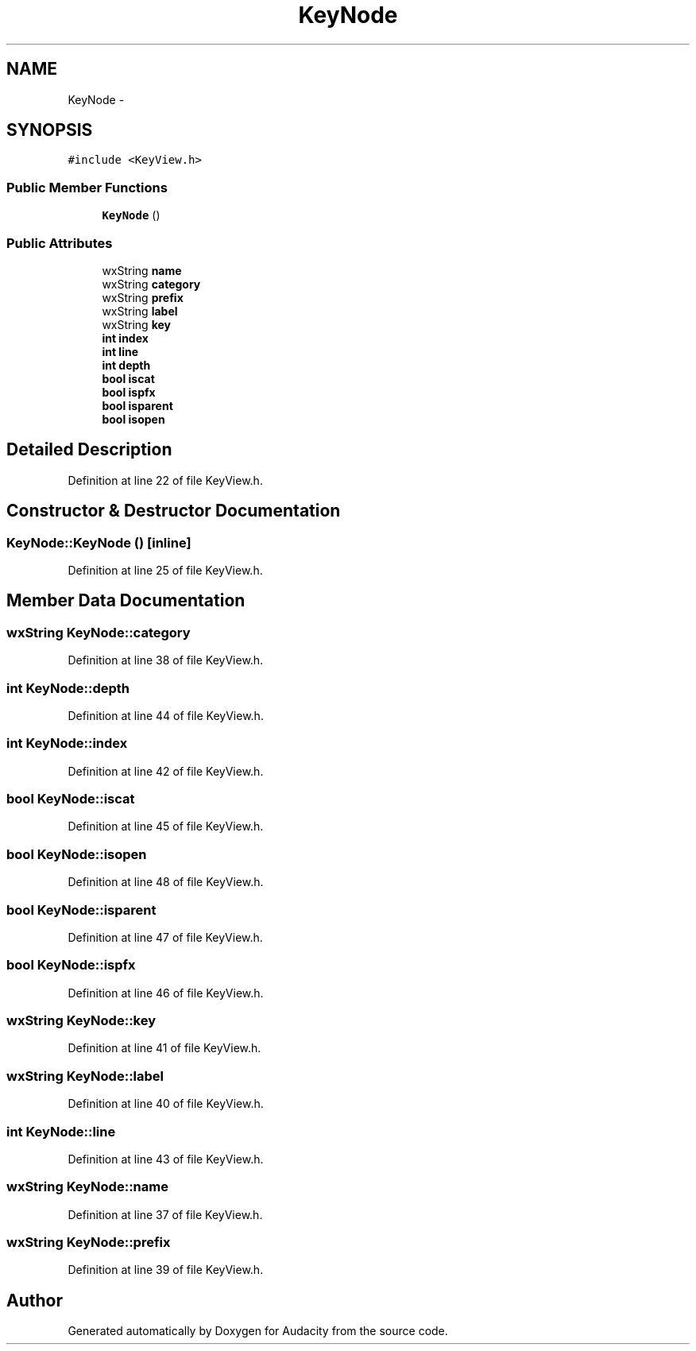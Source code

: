 .TH "KeyNode" 3 "Thu Apr 28 2016" "Audacity" \" -*- nroff -*-
.ad l
.nh
.SH NAME
KeyNode \- 
.SH SYNOPSIS
.br
.PP
.PP
\fC#include <KeyView\&.h>\fP
.SS "Public Member Functions"

.in +1c
.ti -1c
.RI "\fBKeyNode\fP ()"
.br
.in -1c
.SS "Public Attributes"

.in +1c
.ti -1c
.RI "wxString \fBname\fP"
.br
.ti -1c
.RI "wxString \fBcategory\fP"
.br
.ti -1c
.RI "wxString \fBprefix\fP"
.br
.ti -1c
.RI "wxString \fBlabel\fP"
.br
.ti -1c
.RI "wxString \fBkey\fP"
.br
.ti -1c
.RI "\fBint\fP \fBindex\fP"
.br
.ti -1c
.RI "\fBint\fP \fBline\fP"
.br
.ti -1c
.RI "\fBint\fP \fBdepth\fP"
.br
.ti -1c
.RI "\fBbool\fP \fBiscat\fP"
.br
.ti -1c
.RI "\fBbool\fP \fBispfx\fP"
.br
.ti -1c
.RI "\fBbool\fP \fBisparent\fP"
.br
.ti -1c
.RI "\fBbool\fP \fBisopen\fP"
.br
.in -1c
.SH "Detailed Description"
.PP 
Definition at line 22 of file KeyView\&.h\&.
.SH "Constructor & Destructor Documentation"
.PP 
.SS "KeyNode::KeyNode ()\fC [inline]\fP"

.PP
Definition at line 25 of file KeyView\&.h\&.
.SH "Member Data Documentation"
.PP 
.SS "wxString KeyNode::category"

.PP
Definition at line 38 of file KeyView\&.h\&.
.SS "\fBint\fP KeyNode::depth"

.PP
Definition at line 44 of file KeyView\&.h\&.
.SS "\fBint\fP KeyNode::index"

.PP
Definition at line 42 of file KeyView\&.h\&.
.SS "\fBbool\fP KeyNode::iscat"

.PP
Definition at line 45 of file KeyView\&.h\&.
.SS "\fBbool\fP KeyNode::isopen"

.PP
Definition at line 48 of file KeyView\&.h\&.
.SS "\fBbool\fP KeyNode::isparent"

.PP
Definition at line 47 of file KeyView\&.h\&.
.SS "\fBbool\fP KeyNode::ispfx"

.PP
Definition at line 46 of file KeyView\&.h\&.
.SS "wxString KeyNode::key"

.PP
Definition at line 41 of file KeyView\&.h\&.
.SS "wxString KeyNode::label"

.PP
Definition at line 40 of file KeyView\&.h\&.
.SS "\fBint\fP KeyNode::line"

.PP
Definition at line 43 of file KeyView\&.h\&.
.SS "wxString KeyNode::name"

.PP
Definition at line 37 of file KeyView\&.h\&.
.SS "wxString KeyNode::prefix"

.PP
Definition at line 39 of file KeyView\&.h\&.

.SH "Author"
.PP 
Generated automatically by Doxygen for Audacity from the source code\&.
